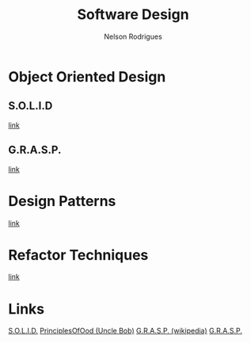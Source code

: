 #+TITLE: Software Design
#+AUTHOR: Nelson Rodrigues

* Object Oriented Design
** S.O.L.I.D
[[file:solid.org][link]]
** G.R.A.S.P.
[[file:grasp.org][link]]
* Design Patterns
[[file:dp.org][link]]
* Refactor Techniques
[[file:refactor.org][link]]
* Links
[[https://en.wikipedia.org/wiki/SOLID_(object-oriented_design)][S.O.L.I.D.]]
[[http://butunclebob.com/ArticleS.UncleBob.PrinciplesOfOod][
PrinciplesOfOod (Uncle Bob)]]
[[https://en.wikipedia.org/wiki/GRASP_(object-oriented_design)][
G.R.A.S.P. (wikipedia)]]
[[https://pt.wikipedia.org/wiki/GRASP_(padr%C3%A3o_orientado_a_objetos)#CITEREFLarman2005][
G.R.A.S.P.]]
